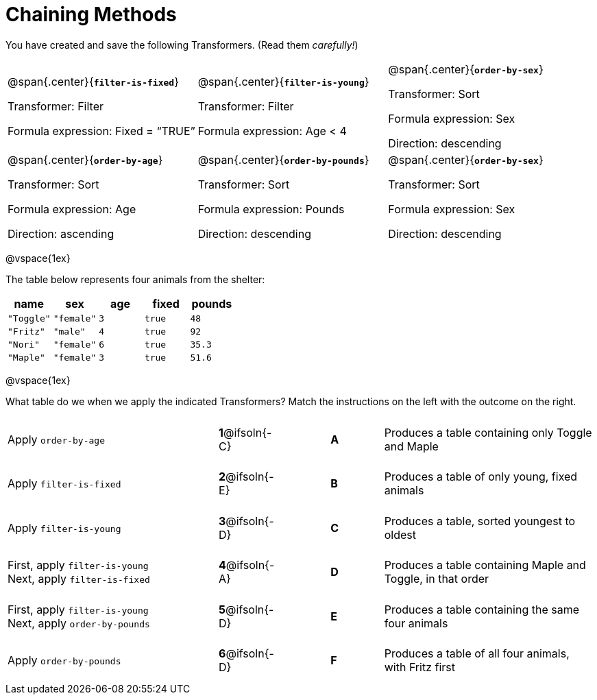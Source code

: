 = Chaining Methods

++++
<style>
.matching tr { height: 0.65in; }
</style>
++++
You have created and save the following Transformers. (Read them _carefully!_)

[cols="5,5,5"]
|===
|@span{.center}{*`filter-is-fixed`*}

Transformer: Filter

Formula expression: Fixed = “TRUE”

|@span{.center}{*`filter-is-young`*}

Transformer: Filter

Formula expression: Age < 4

|@span{.center}{*`order-by-sex`*}

Transformer: Sort

Formula expression: Sex

Direction: descending

|@span{.center}{*`order-by-age`*}

Transformer: Sort

Formula expression: Age

Direction: ascending

|@span{.center}{*`order-by-pounds`*}

Transformer: Sort

Formula expression: Pounds

Direction: descending

|@span{.center}{*`order-by-sex`*}

Transformer: Sort

Formula expression: Sex

Direction: descending

|===

@vspace{1ex}

The table below represents four animals from the shelter:

[cols='5',options="header"]
|===
| name        | sex       | age   | fixed   | pounds
| `"Toggle"`  | `"female"`| `3`   | `true`  | `48`
| `"Fritz"`   | `"male"`  | `4`   | `true`  | `92`
| `"Nori"`    | `"female"`| `6`   | `true`  | `35.3`
| `"Maple"`   | `"female"`| `3`   | `true`  | `51.6`

|===

@vspace{1ex}

What table do we when we apply the indicated Transformers? Match the instructions on the left with the outcome on the right.


[.matching, cols=".^4a, ^.^1a, 1, ^.^1a, .^4a",stripes="none",grid="none",frame="none"]
|===

| Apply `order-by-age`
|*1*@ifsoln{-C} ||*A*
| Produces a table containing only Toggle and Maple

| Apply `filter-is-fixed`
|*2*@ifsoln{-E} ||*B*
| Produces a table of only young, fixed animals

| Apply `filter-is-young`
|*3*@ifsoln{-D} ||*C*
| Produces a table, sorted youngest to oldest

| First, apply `filter-is-young` +
Next, apply `filter-is-fixed`
|*4*@ifsoln{-A}||*D*
| Produces a table containing Maple and Toggle, in that order

| First, apply `filter-is-young` +
Next, apply `order-by-pounds`
|*5*@ifsoln{-D} ||*E*
| Produces a table containing the same four animals

| Apply `order-by-pounds`
|*6*@ifsoln{-D} ||*F*
| Produces a table of all four animals, with Fritz first

|===

